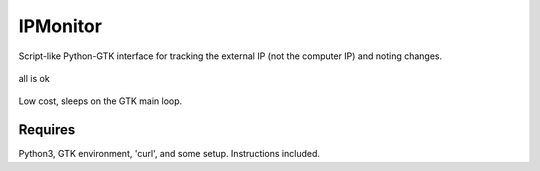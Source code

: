 IPMonitor
=========
Script-like Python-GTK interface for tracking the external IP (not the computer IP) and noting changes.

.. figure:: https://raw.githubusercontent.com/rcrowther/IPMonitor/master/text/IPMonitor.jpg
    :width: 132 px
    :alt: IPMonitor screenshot
    :align: center

    all is ok

Low cost, sleeps on the GTK main loop.

Requires
~~~~~~~~
Python3, GTK environment, 'curl', and some setup. Instructions included.

